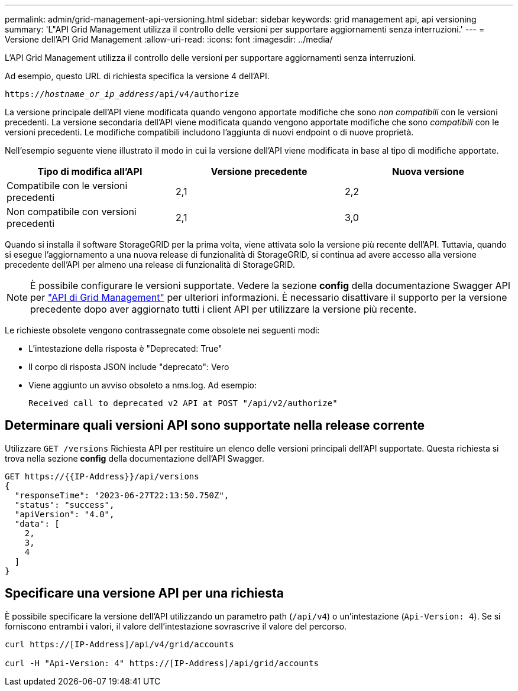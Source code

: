 ---
permalink: admin/grid-management-api-versioning.html 
sidebar: sidebar 
keywords: grid management api, api versioning 
summary: 'L"API Grid Management utilizza il controllo delle versioni per supportare aggiornamenti senza interruzioni.' 
---
= Versione dell'API Grid Management
:allow-uri-read: 
:icons: font
:imagesdir: ../media/


[role="lead"]
L'API Grid Management utilizza il controllo delle versioni per supportare aggiornamenti senza interruzioni.

Ad esempio, questo URL di richiesta specifica la versione 4 dell'API.

`https://_hostname_or_ip_address_/api/v4/authorize`

La versione principale dell'API viene modificata quando vengono apportate modifiche che sono _non compatibili_ con le versioni precedenti. La versione secondaria dell'API viene modificata quando vengono apportate modifiche che sono _compatibili_ con le versioni precedenti. Le modifiche compatibili includono l'aggiunta di nuovi endpoint o di nuove proprietà.

Nell'esempio seguente viene illustrato il modo in cui la versione dell'API viene modificata in base al tipo di modifiche apportate.

[cols="1a,1a,1a"]
|===
| Tipo di modifica all'API | Versione precedente | Nuova versione 


 a| 
Compatibile con le versioni precedenti
 a| 
2,1
 a| 
2,2



 a| 
Non compatibile con versioni precedenti
 a| 
2,1
 a| 
3,0



 a| 
3,0
 a| 
4,0

|===
Quando si installa il software StorageGRID per la prima volta, viene attivata solo la versione più recente dell'API. Tuttavia, quando si esegue l'aggiornamento a una nuova release di funzionalità di StorageGRID, si continua ad avere accesso alla versione precedente dell'API per almeno una release di funzionalità di StorageGRID.


NOTE: È possibile configurare le versioni supportate. Vedere la sezione *config* della documentazione Swagger API per link:../admin/using-grid-management-api.html["API di Grid Management"] per ulteriori informazioni. È necessario disattivare il supporto per la versione precedente dopo aver aggiornato tutti i client API per utilizzare la versione più recente.

Le richieste obsolete vengono contrassegnate come obsolete nei seguenti modi:

* L'intestazione della risposta è "Deprecated: True"
* Il corpo di risposta JSON include "deprecato": Vero
* Viene aggiunto un avviso obsoleto a nms.log. Ad esempio:
+
[listing]
----
Received call to deprecated v2 API at POST "/api/v2/authorize"
----




== Determinare quali versioni API sono supportate nella release corrente

Utilizzare `GET /versions` Richiesta API per restituire un elenco delle versioni principali dell'API supportate. Questa richiesta si trova nella sezione *config* della documentazione dell'API Swagger.

[listing]
----
GET https://{{IP-Address}}/api/versions
{
  "responseTime": "2023-06-27T22:13:50.750Z",
  "status": "success",
  "apiVersion": "4.0",
  "data": [
    2,
    3,
    4
  ]
}
----


== Specificare una versione API per una richiesta

È possibile specificare la versione dell'API utilizzando un parametro path (`/api/v4`) o un'intestazione (`Api-Version: 4`). Se si forniscono entrambi i valori, il valore dell'intestazione sovrascrive il valore del percorso.

[listing]
----
curl https://[IP-Address]/api/v4/grid/accounts

curl -H "Api-Version: 4" https://[IP-Address]/api/grid/accounts
----